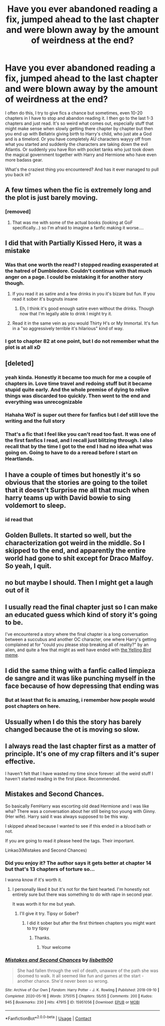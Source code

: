 #+TITLE: Have you ever abandoned reading a fix, jumped ahead to the last chapter and were blown away by the amount of weirdness at the end?

* Have you ever abandoned reading a fix, jumped ahead to the last chapter and were blown away by the amount of weirdness at the end?
:PROPERTIES:
:Author: textposts_only
:Score: 89
:DateUnix: 1612825442.0
:DateShort: 2021-Feb-09
:FlairText: Discussion
:END:
I often do this, I try to give fics a chance but sometimes, even 10-20 chapters in I have to stop and abandon reading it. I then go to the last 1-3 chapters and just read. It's so weird what comes out, especially stuff that might make sense when slowly getting there chapter by chapter but then you end up with Bellatrix giving birth to Harry's child, who just ate a God and is a timelord. Or you have completely AU characters wayyy off from what you started and suddenly the characters are taking down the evil Atlantis. Or suddenly you have Ron with pocket tanks who just took down the magical government together with Harry and Hermione who have even more badass gear.

What's the craziest thing you encountered? And has it ever managed to pull you back in?


** A few times when the fic is extremely long and the plot is just barely moving.
:PROPERTIES:
:Author: Kingslayer629736
:Score: 21
:DateUnix: 1612828949.0
:DateShort: 2021-Feb-09
:END:

*** [removed]
:PROPERTIES:
:Score: 4
:DateUnix: 1612901771.0
:DateShort: 2021-Feb-09
:END:

**** That was me with some of the actual books (looking at GoF specifically...) so I'm afraid to imagine a fanfic making it worse....
:PROPERTIES:
:Author: moralitycrisis64
:Score: 2
:DateUnix: 1612919968.0
:DateShort: 2021-Feb-10
:END:


** I did that with Partially Kissed Hero, it was a mistake
:PROPERTIES:
:Author: Laz505
:Score: 33
:DateUnix: 1612827616.0
:DateShort: 2021-Feb-09
:END:

*** Was that one worth the read? I stopped reading exasperated at the hatred of Dumbledore. Couldn't continue with that much anger on a page. I could be mistaking it for another story though.
:PROPERTIES:
:Author: Steffidovah
:Score: 16
:DateUnix: 1612846541.0
:DateShort: 2021-Feb-09
:END:

**** If you read it as satire and a few drinks in you it's bizare but fun. If you read it sober it's bugnuts insane
:PROPERTIES:
:Author: LiriStorm
:Score: 16
:DateUnix: 1612851075.0
:DateShort: 2021-Feb-09
:END:

***** Eh, I think it's good enough satire even without the drinks. Though now that I'm legally able to drink I might try it.
:PROPERTIES:
:Author: SnowingSilently
:Score: 3
:DateUnix: 1612910610.0
:DateShort: 2021-Feb-10
:END:


**** Read it in the same vein as you would Thirty H's or My Immortal. It's fun in a "so aggressively terrible it's hilarious" kind of way.
:PROPERTIES:
:Author: PsiGuy60
:Score: 8
:DateUnix: 1612862056.0
:DateShort: 2021-Feb-09
:END:


*** I got to chapter 82 at one point, but I do not remember what the plot is at all xD
:PROPERTIES:
:Author: A_FluteBoy
:Score: 2
:DateUnix: 1612970125.0
:DateShort: 2021-Feb-10
:END:


** [deleted]
:PROPERTIES:
:Score: 27
:DateUnix: 1612839294.0
:DateShort: 2021-Feb-09
:END:

*** yeah kinda. Honestly it became too much for me a couple of chapters in. Love time travel and redoing stuff but it became stupid quite early. And the whole premise of dying to relive things was discarded too quickly. Then went to the end and everything was unrecognizable
:PROPERTIES:
:Author: textposts_only
:Score: 9
:DateUnix: 1612866526.0
:DateShort: 2021-Feb-09
:END:


*** Hahaha WoT is super out there for fanfics but I def still love the writing and the full story
:PROPERTIES:
:Author: Rx_Seraph
:Score: 6
:DateUnix: 1612852091.0
:DateShort: 2021-Feb-09
:END:


*** That's a fic that I feel like you can't read too fast. It was one of the first fanfics I read, and I recall just blitzing through. I also recall that by the time I got to the end I had no idea what was going on. Going to have to do a reread before I start on Heartlands.
:PROPERTIES:
:Author: SnowingSilently
:Score: 1
:DateUnix: 1612910910.0
:DateShort: 2021-Feb-10
:END:


** I have a couple of times but honestly it's so obvious that the stories are going to the toilet that it doesn't Surprise me all that much when harry teams up with David bowie to sing voldemort to sleep.
:PROPERTIES:
:Author: clooneh
:Score: 18
:DateUnix: 1612839830.0
:DateShort: 2021-Feb-09
:END:

*** id read that
:PROPERTIES:
:Author: textposts_only
:Score: 9
:DateUnix: 1612866543.0
:DateShort: 2021-Feb-09
:END:


** Golden Bullets. It started so well, but the characterization got weird in the middle. So I skipped to the end, and apparently the entire world had gone to shit except for Draco Malfoy. So yeah, I quit.
:PROPERTIES:
:Author: BlueThePineapple
:Score: 15
:DateUnix: 1612832099.0
:DateShort: 2021-Feb-09
:END:


** no but maybe I should. Then I might get a laugh out of it
:PROPERTIES:
:Author: AngelofGrace96
:Score: 6
:DateUnix: 1612837776.0
:DateShort: 2021-Feb-09
:END:


** I usually read the final chapter just so I can make an educated guess which kind of story it's going to be.

I've encountered a story where the final chapter is a long conversation between a succubus and another OC character, one where Harry's getting complained at for "could you please stop breaking all of reality?" by an alien, and quite a few that might as well have ended with [[https://i.imgur.com/K3WOASL.png][the Yelling Bird meme]].
:PROPERTIES:
:Author: PsiGuy60
:Score: 5
:DateUnix: 1612862491.0
:DateShort: 2021-Feb-09
:END:


** I did the same thing with a fanfic called limpieza de sangre and it was like punching myself in the face because of how depressing that ending was
:PROPERTIES:
:Author: mr_eugine_krabs
:Score: 5
:DateUnix: 1612866275.0
:DateShort: 2021-Feb-09
:END:

*** But at least that fic is amazing, i remember how people would post chapters on here.
:PROPERTIES:
:Author: Tiiber
:Score: 2
:DateUnix: 1612903186.0
:DateShort: 2021-Feb-10
:END:


** Ussually when I do this the story has barely changed because the ot is moving so slow.
:PROPERTIES:
:Author: sue7698
:Score: 4
:DateUnix: 1612845240.0
:DateShort: 2021-Feb-09
:END:


** I always read the last chapter first as a matter of principle. It's one of my crap filters and it's super effective.

I haven't felt that I have wasted my time since forever: all the weird stuff I haven't started reading in the first place. Recommended.
:PROPERTIES:
:Author: Sescquatch
:Score: 8
:DateUnix: 1612845358.0
:DateShort: 2021-Feb-09
:END:


** Mistakes and Second Chances.

So basically FemHarry was escorting old dead Hermione and I was like wha? There was a conversation about her still being too young with Ginny. (Her wife). Harry said it was always supposed to be this way.

I skipped ahead because I wanted to see if this ended in a blood bath or not.

If you are going to read it please heed the tags. Their important.

Linkao3(Mistakes and Second Chances)
:PROPERTIES:
:Author: HELLOOOOOOooooot
:Score: 3
:DateUnix: 1612851855.0
:DateShort: 2021-Feb-09
:END:

*** Did you enjoy it? The author says it gets better at chapter 14 but that's 13 chapters of torture so...

I wanna know if it's worth it.
:PROPERTIES:
:Author: DeDe_at_it_again
:Score: 3
:DateUnix: 1612853276.0
:DateShort: 2021-Feb-09
:END:

**** I personally liked it but it's not for the faint hearted. I'm honestly not entirely sure but there was something to do with rape in second year.

It was worth it for me but yeah.
:PROPERTIES:
:Author: HELLOOOOOOooooot
:Score: 3
:DateUnix: 1612854538.0
:DateShort: 2021-Feb-09
:END:

***** I'll give it try. Tipsy or Sober?
:PROPERTIES:
:Author: DeDe_at_it_again
:Score: 3
:DateUnix: 1612857795.0
:DateShort: 2021-Feb-09
:END:

****** I did it sober but after the first thirteen chapters you might want to try tipsy
:PROPERTIES:
:Author: HELLOOOOOOooooot
:Score: 3
:DateUnix: 1612859748.0
:DateShort: 2021-Feb-09
:END:

******* Thanks.
:PROPERTIES:
:Author: DeDe_at_it_again
:Score: 3
:DateUnix: 1612860680.0
:DateShort: 2021-Feb-09
:END:

******** Your welcome
:PROPERTIES:
:Author: HELLOOOOOOooooot
:Score: 3
:DateUnix: 1612860957.0
:DateShort: 2021-Feb-09
:END:


*** [[https://archiveofourown.org/works/15951056][*/Mistakes and Second Chances/*]] by [[https://www.archiveofourown.org/users/lisbeth00/pseuds/lisbeth00][/lisbeth00/]]

#+begin_quote
  She had fallen through the veil of death, unaware of the path she was doomed to walk. It all seemed like fun and games at the start - another chance. She'd never been so wrong.
#+end_quote

^{/Site/:} ^{Archive} ^{of} ^{Our} ^{Own} ^{*|*} ^{/Fandom/:} ^{Harry} ^{Potter} ^{-} ^{J.} ^{K.} ^{Rowling} ^{*|*} ^{/Published/:} ^{2018-09-10} ^{*|*} ^{/Completed/:} ^{2020-05-16} ^{*|*} ^{/Words/:} ^{375515} ^{*|*} ^{/Chapters/:} ^{55/55} ^{*|*} ^{/Comments/:} ^{200} ^{*|*} ^{/Kudos/:} ^{945} ^{*|*} ^{/Bookmarks/:} ^{230} ^{*|*} ^{/Hits/:} ^{47915} ^{*|*} ^{/ID/:} ^{15951056} ^{*|*} ^{/Download/:} ^{[[https://archiveofourown.org/downloads/15951056/Mistakes%20and%20Second.epub?updated_at=1612788160][EPUB]]} ^{or} ^{[[https://archiveofourown.org/downloads/15951056/Mistakes%20and%20Second.mobi?updated_at=1612788160][MOBI]]}

--------------

*FanfictionBot*^{2.0.0-beta} | [[https://github.com/FanfictionBot/reddit-ffn-bot/wiki/Usage][Usage]] | [[https://www.reddit.com/message/compose?to=tusing][Contact]]
:PROPERTIES:
:Author: FanfictionBot
:Score: 2
:DateUnix: 1612851878.0
:DateShort: 2021-Feb-09
:END:
